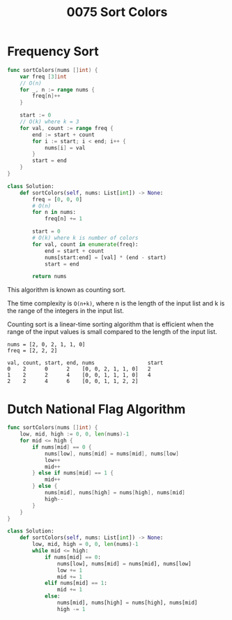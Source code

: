 #+title: 0075 Sort Colors

* Frequency Sort

#+begin_src go
func sortColors(nums []int) {
    var freq [3]int
	// O(n)
	for _, n := range nums {
		freq[n]++
	}

	start := 0
	// O(k) where k = 3
	for val, count := range freq {
		end := start + count
        for i := start; i < end; i++ {
            nums[i] = val
        }
        start = end
	}
}
#+end_src

#+begin_src python
class Solution:
    def sortColors(self, nums: List[int]) -> None:
        freq = [0, 0, 0]
        # O(n)
        for n in nums:
            freq[n] += 1

        start = 0
        # O(k) where k is number of colors
        for val, count in enumerate(freq):
            end = start + count
            nums[start:end] = [val] * (end - start)
            start = end

        return nums
#+end_src

This algorithm is known as counting sort.

The time complexity is ~O(n+k)~, where
n is the length of the input list and
k is the range of the integers in the input list.

Counting sort is a linear-time sorting algorithm that is efficient when the range of the input values is small compared to the length of the input list.

#+begin_example
nums = [2, 0, 2, 1, 1, 0]
freq = [2, 2, 2]

val, count, start, end, nums                 start
0    2      0      2    [0, 0, 2, 1, 1, 0]   2
1    2      2      4    [0, 0, 1, 1, 1, 0]   4
2    2      4      6    [0, 0, 1, 1, 2, 2]
#+end_example

* Dutch National Flag Algorithm

#+begin_src go
func sortColors(nums []int) {
    low, mid, high := 0, 0, len(nums)-1
    for mid <= high {
        if nums[mid] == 0 {
            nums[low], nums[mid] = nums[mid], nums[low]
            low++
            mid++
        } else if nums[mid] == 1 {
            mid++
        } else {
            nums[mid], nums[high] = nums[high], nums[mid]
            high--
        }
    }
}
#+end_src

#+begin_src python
class Solution:
    def sortColors(self, nums: List[int]) -> None:
        low, mid, high = 0, 0, len(nums)-1
        while mid <= high:
            if nums[mid] == 0:
                nums[low], nums[mid] = nums[mid], nums[low]
                low += 1
                mid += 1
            elif nums[mid] == 1:
                mid += 1
            else:
                nums[mid], nums[high] = nums[high], nums[mid]
                high -= 1

#+end_src
